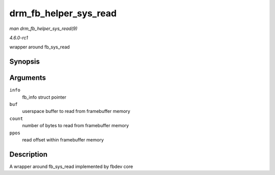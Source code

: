
.. _API-drm-fb-helper-sys-read:

======================
drm_fb_helper_sys_read
======================

*man drm_fb_helper_sys_read(9)*

*4.6.0-rc1*

wrapper around fb_sys_read


Synopsis
========

.. c:function:: ssize_t drm_fb_helper_sys_read( struct fb_info * info, char __user * buf, size_t count, loff_t * ppos )

Arguments
=========

``info``
    fb_info struct pointer

``buf``
    userspace buffer to read from framebuffer memory

``count``
    number of bytes to read from framebuffer memory

``ppos``
    read offset within framebuffer memory


Description
===========

A wrapper around fb_sys_read implemented by fbdev core
